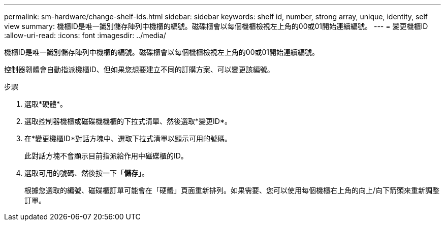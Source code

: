 ---
permalink: sm-hardware/change-shelf-ids.html 
sidebar: sidebar 
keywords: shelf id, number, strong array, unique, identity, self view 
summary: 機櫃ID是唯一識別儲存陣列中機櫃的編號。磁碟櫃會以每個機櫃檢視左上角的00或01開始連續編號。 
---
= 變更機櫃ID
:allow-uri-read: 
:icons: font
:imagesdir: ../media/


[role="lead"]
機櫃ID是唯一識別儲存陣列中機櫃的編號。磁碟櫃會以每個機櫃檢視左上角的00或01開始連續編號。

控制器韌體會自動指派機櫃ID、但如果您想要建立不同的訂購方案、可以變更該編號。

.步驟
. 選取*硬體*。
. 選取控制器機櫃或磁碟機機櫃的下拉式清單、然後選取*變更ID*。
. 在*變更機櫃ID*對話方塊中、選取下拉式清單以顯示可用的號碼。
+
此對話方塊不會顯示目前指派給作用中磁碟櫃的ID。

. 選取可用的號碼、然後按一下「*儲存*」。
+
根據您選取的編號、磁碟櫃訂單可能會在「硬體」頁面重新排列。如果需要、您可以使用每個機櫃右上角的向上/向下箭頭來重新調整訂單。



